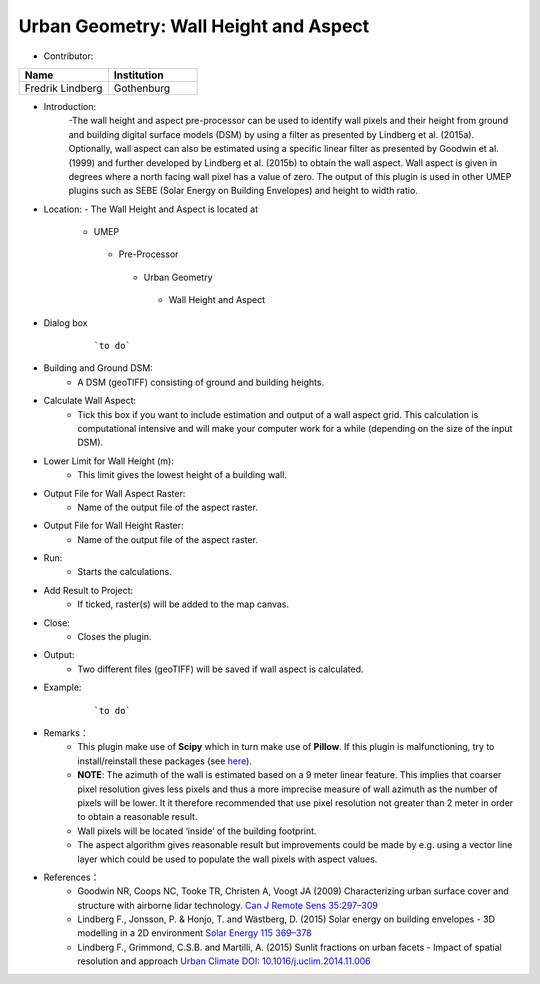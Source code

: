 
Urban Geometry: Wall Height and Aspect
~~~~~~~~~~~~~~~~~~~~~~~~~~~~~~~~~~~~~~

* Contributor:
.. list-table::
   :widths: 50 50
   :header-rows: 1

   * - Name
     - Institution

   * - Fredrik Lindberg
     - Gothenburg


* Introduction:
    -The wall height and aspect pre-processor can be used to identify wall pixels and their height from ground and building digital surface models (DSM) by using a filter as presented by Lindberg et al. (2015a). Optionally, wall aspect can also be estimated using a specific linear filter as presented by Goodwin et al. (1999) and further developed by Lindberg et al. (2015b) to obtain the wall aspect. Wall aspect is given in degrees where a north facing wall pixel has a value of zero. The output of this plugin is used in other UMEP plugins such as SEBE (Solar Energy on Building Envelopes) and height to width ratio.

* Location:
  - The Wall Height and Aspect is located at
      -  UMEP
        -  Pre-Processor
          -  Urban Geometry
            -  Wall Height and Aspect

* Dialog box
    .. figure:: /images/WallHeight.png

        ```to do```

* Building and Ground DSM:
     - A DSM (geoTIFF) consisting of ground and building heights.

* Calculate Wall Aspect:
     - Tick this box if you want to include estimation and output of a wall aspect grid. This calculation is computational intensive and will make your computer work for a while (depending on the size of the input DSM).

* Lower Limit for Wall Height (m):
     - This limit gives the lowest height of a building wall.

* Output File for Wall Aspect Raster:
     -  Name of the output file of the aspect raster.

* Output File for Wall Height Raster:
     -  Name of the output file of the aspect raster.

* Run:
     - Starts the calculations.

* Add Result to Project:
     - If ticked, raster(s) will be added to the map canvas.

* Close:
     - Closes the plugin.

* Output:
     -  Two different files (geoTIFF) will be saved if wall aspect is calculated.

* Example:
    .. figure:: /images/Output_Wall_Height.jpg

        ```to do```

* Remarks：
          - This plugin make use of **Scipy** which in turn make use of **Pillow**. If this plugin is malfunctioning, try to install/reinstall these packages (see `here <http://www.urban-climate.net/umep/UMEP_Manual#Adding_missing_Python_libraries_and_other_OSGeo_functionalities>`__).
          -  **NOTE**: The azimuth of the wall is estimated based on a 9 meter linear feature. This implies that coarser pixel resolution gives less pixels and thus a more imprecise measure of wall azimuth as the number of pixels will be lower. It it therefore recommended that use pixel resolution not greater than 2 meter in order to obtain a reasonable result.
          -  Wall pixels will be located ‘inside’ of the building footprint.
          -  The aspect algorithm gives reasonable result but improvements could be made by e.g. using a vector line layer which could be used to populate the wall pixels with aspect values.

* References：
          -  Goodwin NR, Coops NC, Tooke TR, Christen A, Voogt JA (2009) Characterizing urban surface cover and structure with airborne lidar technology. `Can J Remote Sens 35:297–309 <http://www.tandfonline.com/doi/abs/10.5589/m09-015>`__
          -  Lindberg F., Jonsson, P. & Honjo, T. and Wästberg, D. (2015) Solar energy on building envelopes - 3D modelling in a 2D environment `Solar Energy 115 369–378 <http://www.sciencedirect.com/science/article/pii/S0038092X15001164>`__
          -  Lindberg F., Grimmond, C.S.B. and Martilli, A. (2015) Sunlit fractions on urban facets - Impact of spatial resolution and approach `Urban Climate DOI: 10.1016/j.uclim.2014.11.006 <http://www.sciencedirect.com/science/article/pii/S221209551400090X>`__
